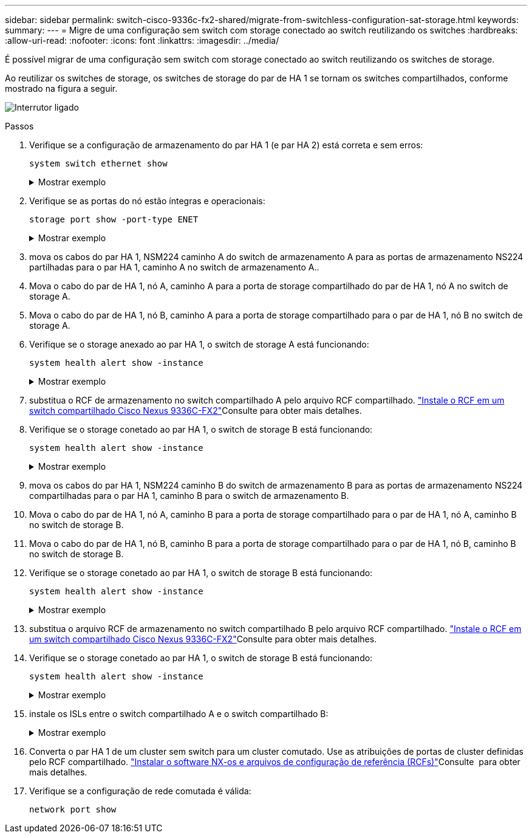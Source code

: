---
sidebar: sidebar 
permalink: switch-cisco-9336c-fx2-shared/migrate-from-switchless-configuration-sat-storage.html 
keywords:  
summary:  
---
= Migre de uma configuração sem switch com storage conectado ao switch reutilizando os switches
:hardbreaks:
:allow-uri-read: 
:nofooter: 
:icons: font
:linkattrs: 
:imagesdir: ../media/


[role="lead"]
É possível migrar de uma configuração sem switch com storage conectado ao switch reutilizando os switches de storage.

Ao reutilizar os switches de storage, os switches de storage do par de HA 1 se tornam os switches compartilhados, conforme mostrado na figura a seguir.

image:9336c_image1.jpg["Interrutor ligado"]

.Passos
. Verifique se a configuração de armazenamento do par HA 1 (e par HA 2) está correta e sem erros:
+
`system switch ethernet show`

+
.Mostrar exemplo
[%collapsible]
====
[listing, subs="+quotes"]
----
storage::*> *system switch ethernet show*
Switch                    Type                  Address          Model
------------------------- --------------------- ---------------- ----------
sh1
                          storage-network       172.17.227.5     C9336C

    Serial Number: FOC221206C2
     Is Monitored: true
           Reason: none
 Software Version: Cisco Nexus Operating System (NX-OS) Software, Version
                   9.3(5)
   Version Source: CDP
sh2
                        storage-network        172.17.227.6      C9336C
    Serial Number: FOC220443LZ
     Is Monitored: true
           Reason: None
 Software Version: Cisco Nexus Operating System (NX-OS) Software, Version
                   9.3(5)
   Version Source: CDP
2 entries were displayed.
storage::*>
----
====


. [[step2]]Verifique se as portas do nó estão íntegras e operacionais:
+
`storage port show -port-type ENET`

+
.Mostrar exemplo
[%collapsible]
====
[listing, subs="+quotes"]
----
storage::*> *storage port show -port-type ENET*
                                   Speed                          VLAN
Node    Port    Type    Mode       (Gb/s)    State     Status       ID
------- ------- ------- ---------- --------- --------- --------- -----
node1
        e0c     ENET    storage          100 enabled   online       30
        e0d     ENET    storage          100 enabled   online       30
        e5a     ENET    storage          100 enabled   online       30
        e5b     ENET    storage          100 enabled   online       30

node2
        e0c     ENET    storage          100 enabled   online       30
        e0d     ENET    storage          100 enabled   online       30
        e5a     ENET    storage          100 enabled   online       30
        e5b     ENET    storage          100 enabled   online       30
----
====


. [[step3]]mova os cabos do par HA 1, NSM224 caminho A do switch de armazenamento A para as portas de armazenamento NS224 partilhadas para o par HA 1, caminho A no switch de armazenamento A..
. Mova o cabo do par de HA 1, nó A, caminho A para a porta de storage compartilhado do par de HA 1, nó A no switch de storage A.
. Mova o cabo do par de HA 1, nó B, caminho A para a porta de storage compartilhado para o par de HA 1, nó B no switch de storage A.
. Verifique se o storage anexado ao par HA 1, o switch de storage A está funcionando:
+
`system health alert show -instance`

+
.Mostrar exemplo
[%collapsible]
====
[listing, subs="+quotes"]
----
storage::*> *system health alert show -instance*
There are no entries matching your query.
----
====


. [[step7]]substitua o RCF de armazenamento no switch compartilhado A pelo arquivo RCF compartilhado. link:install-nxos-rcf-9336c-shared.html["Instale o RCF em um switch compartilhado Cisco Nexus 9336C-FX2"]Consulte para obter mais detalhes.
. Verifique se o storage conetado ao par HA 1, o switch de storage B está funcionando:
+
`system health alert show -instance`

+
.Mostrar exemplo
[%collapsible]
====
[listing, subs="+quotes"]
----
storage::*> *system health alert show -instance*
There are no entries matching your query.
----
====


. [[step9]]mova os cabos do par HA 1, NSM224 caminho B do switch de armazenamento B para as portas de armazenamento NS224 compartilhadas para o par HA 1, caminho B para o switch de armazenamento B.
. Mova o cabo do par de HA 1, nó A, caminho B para a porta de storage compartilhado para o par de HA 1, nó A, caminho B no switch de storage B.
. Mova o cabo do par de HA 1, nó B, caminho B para a porta de storage compartilhado para o par de HA 1, nó B, caminho B no switch de storage B.
. Verifique se o storage conetado ao par HA 1, o switch de storage B está funcionando:
+
`system health alert show -instance`

+
.Mostrar exemplo
[%collapsible]
====
[listing, subs="+quotes"]
----
storage::*> *system health alert show -instance*
There are no entries matching your query.
----
====


. [[step13]]substitua o arquivo RCF de armazenamento no switch compartilhado B pelo arquivo RCF compartilhado. link:install-nxos-rcf-9336c-shared.html["Instale o RCF em um switch compartilhado Cisco Nexus 9336C-FX2"]Consulte para obter mais detalhes.
. Verifique se o storage conetado ao par HA 1, o switch de storage B está funcionando:
+
`system health alert show -instance`

+
.Mostrar exemplo
[%collapsible]
====
[listing, subs="+quotes"]
----
storage::*> *system health alert show -instance*
There are no entries matching your query.
----
====


. [[step15]]instale os ISLs entre o switch compartilhado A e o switch compartilhado B:
+
.Mostrar exemplo
[%collapsible]
====
[listing, subs="+quotes"]
----
sh1# *configure*
Enter configuration commands, one per line. End with CNTL/Z.
sh1 (config)# *interface e1/35-36*
sh1 (config-if-range)# *no lldp transmit*
sh1 (config-if-range)# *no lldp receive*
sh1 (config-if-range)# *switchport mode trunk*
sh1 (config-if-range)# *no spanning-tree bpduguard enable*
sh1 (config-if-range)# *channel-group 101 mode active*
sh1 (config-if-range)# *exit*
sh1 (config)# *interface port-channel 101*
sh1 (config-if)# *switchport mode trunk*
sh1 (config-if)# *spanning-tree port type network*
sh1 (config-if)# *exit*
sh1 (config)# *exit*
----
====


. [[step16]]Converta o par HA 1 de um cluster sem switch para um cluster comutado. Use as atribuições de portas de cluster definidas pelo RCF compartilhado. link:prepare-nxos-rcf-9336c-shared.html["Instalar o software NX-os e arquivos de configuração de referência (RCFs)"]Consulte ​ para obter mais detalhes.
. Verifique se a configuração de rede comutada é válida:
+
`network port show`


